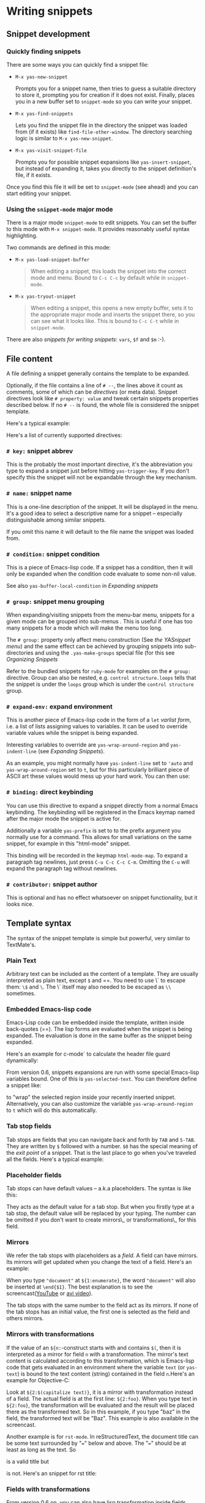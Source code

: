* Writing snippets

** Snippet development

*** Quickly finding snippets

There are some ways you can quickly find a snippet file:

-  =M-x yas-new-snippet=

   Prompts you for a snippet name, then tries to guess a suitable
   directory to store it, prompting you for creation if it does not
   exist. Finally, places you in a new buffer set to =snippet-mode= so
   you can write your snippet.

-  =M-x yas-find-snippets=

   Lets you find the snippet file in the directory the snippet was
   loaded from (if it exists) like =find-file-other-window=. The
   directory searching logic is similar to =M-x yas-new-snippet=.

-  =M-x yas-visit-snippet-file=

   Prompts you for possible snippet expansions like
   =yas-insert-snippet=, but instead of expanding it, takes you directly
   to the snippet definition's file, if it exists.

Once you find this file it will be set to =snippet-mode= (see ahead) and
you can start editing your snippet.

*** Using the =snippet-mode= major mode

There is a major mode =snippet-mode= to edit snippets. You can set the
buffer to this mode with =M-x snippet-mode=. It provides reasonably
useful syntax highlighting.

Two commands are defined in this mode:

-  =M-x yas-load-snippet-buffer=

   #+BEGIN_QUOTE
     When editing a snippet, this loads the snippet into the correct
     mode and menu. Bound to =C-c C-c= by default while in
     =snippet-mode=.
   #+END_QUOTE

-  =M-x yas-tryout-snippet=

   #+BEGIN_QUOTE
     When editing a snippet, this opens a new empty buffer, sets it to
     the appropriate major mode and inserts the snippet there, so you
     can see what it looks like. This is bound to =C-c C-t= while in
     =snippet-mode=.
   #+END_QUOTE

There are also /snippets for writing snippets/: =vars=, =$f= and =$m=
:-).

** File content

A file defining a snippet generally contains the template to be
expanded.

Optionally, if the file contains a line of =# --=, the lines above it
count as comments, some of which can be /directives/ (or meta data).
Snippet directives look like =# property: value= and tweak certain
snippets properties described below. If no =# --= is found, the whole
file is considered the snippet template.

Here's a typical example:

Here's a list of currently supported directives:

*** =# key:= snippet abbrev

This is the probably the most important directive, it's the abbreviation
you type to expand a snippet just before hitting =yas-trigger-key=. If
you don't specify this the snippet will not be expandable through the
key mechanism.

*** =# name:= snippet name

This is a one-line description of the snippet. It will be displayed in
the menu. It's a good idea to select a descriptive name for a snippet --
especially distinguishable among similar snippets.

If you omit this name it will default to the file name the snippet was
loaded from.

*** =# condition:= snippet condition

This is a piece of Emacs-lisp code. If a snippet has a condition, then
it will only be expanded when the condition code evaluate to some
non-nil value.

See also =yas-buffer-local-condition= in
[[snippet-expansion.html][Expanding snippets]]

*** =# group:= snippet menu grouping

When expanding/visiting snippets from the menu-bar menu, snippets for a
given mode can be grouped into sub-menus . This is useful if one has too
many snippets for a mode which will make the menu too long.

The =# group:= property only affect menu construction (See
[[snippet-menu.html][the YASnippet menu]]) and the same effect can be
achieved by grouping snippets into sub-directories and using the
=.yas-make-groups= special file (for this see
[[snippet-organization.html][Organizing Snippets]]

Refer to the bundled snippets for =ruby-mode= for examples on the
=# group:= directive. Group can also be nested, e.g.
=control structure.loops= tells that the snippet is under the =loops=
group which is under the =control structure= group.

*** =# expand-env:= expand environment

This is another piece of Emacs-lisp code in the form of a =let= /varlist
form/, i.e. a list of lists assigning values to variables. It can be
used to override variable values while the snippet is being expanded.

Interesting variables to override are =yas-wrap-around-region= and
=yas-indent-line= (see [[snippet-expansion.html][Expanding Snippets]]).

As an example, you might normally have =yas-indent-line= set to ='auto=
and =yas-wrap-around-region= set to =t=, but for this particularly
brilliant piece of ASCII art these values would mess up your hard work.
You can then use:

*** =# binding:= direct keybinding

You can use this directive to expand a snippet directly from a normal
Emacs keybinding. The keybinding will be registered in the Emacs keymap
named after the major mode the snippet is active for.

Additionally a variable =yas-prefix= is set to to the prefix argument
you normally use for a command. This allows for small variations on the
same snippet, for example in this "html-mode" snippet.

This binding will be recorded in the keymap =html-mode-map=. To expand a
paragraph tag newlines, just press =C-u C-c C-c C-m=. Omitting the =C-u=
will expand the paragraph tag without newlines.

*** =# contributor:= snippet author

This is optional and has no effect whatsoever on snippet functionality,
but it looks nice.

** Template syntax

The syntax of the snippet template is simple but powerful, very similar
to TextMate's.

*** Plain Text

Arbitrary text can be included as the content of a template. They are
usually interpreted as plain text, except =$= and ==. You need to
use \` to escape them: =\$= and =\=. The \` itself may also needed to be
escaped as =\\= sometimes.

*** Embedded Emacs-lisp code

Emacs-Lisp code can be embedded inside the template, written inside
back-quotes (==). The lisp forms are evaluated when the snippet is
being expanded. The evaluation is done in the same buffer as the
snippet being expanded. 

Here's an example for c-mode` to calculate the header file guard
dynamically:

From version 0.6, snippets expansions are run with some special
Emacs-lisp variables bound. One of this is =yas-selected-text=. You can
therefore define a snippet like:

to "wrap" the selected region inside your recently inserted snippet.
Alternatively, you can also customize the variable
=yas-wrap-around-region= to =t= which will do this automatically.

*** Tab stop fields

Tab stops are fields that you can navigate back and forth by =TAB= and
=S-TAB=. They are written by =$= followed with a number. =$0= has the
special meaning of the /exit point/ of a snippet. That is the last place
to go when you've traveled all the fields. Here's a typical example:

*** Placeholder fields

Tab stops can have default values -- a.k.a placeholders. The syntax is
like this:

They acts as the default value for a tab stop. But when you firstly type
at a tab stop, the default value will be replaced by your typing. The
number can be omitted if you don't want to create mirrors\_ or
transformations\_ for this field.

*** Mirrors

We refer the tab stops with placeholders as a /field/. A field can have
mirrors. Its mirrors will get updated when you change the text of a
field. Here's an example:

When you type ="document"= at =${1:enumerate}=, the word ="document"=
will also be inserted at =\end{$1}=. The best explanation is to see the
screencast([[http://www.youtube.com/watch?v=vOj7btx3ATg][YouTube]] or
[[http://yasnippet.googlecode.com/files/yasnippet.avi][avi video]]).

The tab stops with the same number to the field act as its mirrors. If
none of the tab stops has an initial value, the first one is selected as
the field and others mirrors.

*** Mirrors with transformations

If the value of an =${n:=-construct starts with and contains =$(=, then
it is interpreted as a mirror for field =n= with a transformation. The
mirror's text content is calculated according to this transformation,
which is Emacs-lisp code that gets evaluated in an environment where the
variable =text= (or =yas-text=) is bound to the text content (string)
contained in the field =n=.Here's an example for Objective-C:

Look at =${2:$(capitalize text)}=, it is a mirror with transformation
instead of a field. The actual field is at the first line: =${2:foo}=.
When you type text in =${2:foo}=, the transformation will be evaluated
and the result will be placed there as the transformed text. So in this
example, if you type "baz" in the field, the transformed text will be
"Baz". This example is also available in the screencast.

Another example is for =rst-mode=. In reStructuredText, the document
title can be some text surrounded by "===" below and above. The "==="
should be at least as long as the text. So

is a valid title but

is not. Here's an snippet for rst title:

*** Fields with transformations

From version 0.6 on, you can also have lisp transformation inside
fields. These work mostly mirror transformations but are evaluated when
you first enter the field, after each change you make to the field and
also just before you exit the field.

The syntax is also a tiny bit different, so that the parser can
distinguish between fields and mirrors. In the following example

=mydefine= gets automatically upcased to =MYDEFINE= once you enter the
field. As you type text, it gets filtered through the transformation
every time.

Note that to tell this kind of expression from a mirror with a
transformation, YASnippet needs extra text between the =:= and the
transformation's =$=. If you don't want this extra-text, you can use two
=$='s instead.

Please note that as soon as a transformation takes place, it changes the
value of the field and sets it its internal modification state to
=true=. As a consequence, the auto-deletion behaviour of normal fields
does not take place. This is by design.

*** Choosing fields value from a list and other tricks

As mentioned, the field transformation is invoked just after you enter
the field, and with some useful variables bound, notably
=yas-modified-p= and =yas-moving-away-p=. Because of this feature you
can place a transformation in the primary field that lets you select
default values for it.

The =yas-choose-value= does this work for you. For example:

See the definition of =yas-choose-value= to see how it was written using
the two variables.

Here's another use, for LaTeX-mode, which calls reftex-label just as you
enter snippet field 2. This one makes use of =yas-modified-p= directly.

The function =yas-verify-value= has another neat trick, and makes use of
=yas-moving-away-p=. Try it and see! Also, check out this
[[http://groups.google.com/group/smart-snippet/browse_thread/thread/282a90a118e1b662][thread]]

*** Nested placeholder fields

From version 0.6 on, you can also have nested placeholders of the type:

This allows you to choose if you want to give this =div= an =id=
attribute. If you tab forward after expanding it will let you change
"some\_id" to whatever you like. Alternatively, you can just press =C-d=
(which executes =yas-skip-and-clear-or-delete-char=) and go straight to
the exit marker.

By the way, =C-d= will only clear the field if you cursor is at the
beginning of the field /and/ it hasn't been changed yet. Otherwise, it
performs the normal Emacs =delete-char= command.

** Customizable variables

*** =yas-trigger-key=

The key bound to =yas-expand= when function =yas-minor-mode= is active.

Value is a string that is converted to the internal Emacs key
representation using =read-kbd-macro=.

Default value is ="TAB"=.

*** =yas-next-field-key=

The key to navigate to next field when a snippet is active.

Value is a string that is converted to the internal Emacs key
representation using =read-kbd-macro=.

Can also be a list of keys.

Default value is ="TAB"=.

*** =yas-prev-field-key=

The key to navigate to previous field when a snippet is active.

Value is a string that is converted to the internal Emacs key
representation using =read-kbd-macro=.

Can also be a list of keys.

Default value is =("<backtab>" "<S-tab>)"=.

*** =yas-skip-and-clear-key=

The key to clear the currently active field.

Value is a string that is converted to the internal Emacs key
representation using =read-kbd-macro=.

Can also be a list of keys.

Default value is ="C-d"=.

*** =yas-good-grace=

If non-nil, don't raise errors in inline Emacs-lisp evaluation inside
snippet definitions. An error string "[yas] error" is returned instead.

*** =yas-indent-line=

The variable =yas-indent-line= controls the indenting. It is bound to
='auto= by default, which causes your snippet to be indented according
to the mode of the buffer it was inserted in.

Another variable =yas-also-auto-indent-first-line=, when non-nil does
exactly that :-).

To use the hard-coded indentation in your snippet template, set this
variable to =fixed=.

To control indentation on a per-snippet basis, see also the directive
=# expand-env:= in [[snippet-development.html][Writing Snippets]].

For backward compatibility with earlier versions of YASnippet, you can
also place a =$>= in your snippet, an =(indent-according-to-mode)= will
be executed there to indent the line. This only takes effect when
=yas-indent-line= is set to something other than ='auto=.

*** =yas-wrap-around-region=

If non-nil, YASnippet will try to expand the snippet's exit marker
around the currently selected region. When this variable is set to t,
this has the same effect has using the =`yas-selected-text=` inline
evaluation.

Because on most systems starting to type deletes the currently selected
region, this works mostly for snippets with direct keybindings or with
the =yas-insert-snippet= command.

However, when the value is of this variable is =cua= YASnippet will
additionally look-up any recently selected that you deleted by starting
typing. This allows you select a region, type a snippet key (deleting
the region), then press =yas-trigger-key= to see the deleted region
spring back to life inside your new snippet.

*** =yas-triggers-in-field=

If non-nil, =yas-next-field-key= can trigger stacked expansions, that is
a snippet expansion inside another snippet expansion. Otherwise,
=yas-next-field-key= just tries to move on to the next field.

*** =yas-snippet-revival=

Non-nil means re-activate snippet fields after undo/redo.

*** =yas-after-exit-snippet-hook= and =yas-before-expand-snippet-hook=

These hooks are called, respectively, before the insertion of a snippet
and after exiting the snippet. If you find any strange but functional
use for them, that's probably a design flaw in YASnippet, so let us
know.

** Importing TextMate snippets

There are a couple of tools that take TextMate's ".tmSnippet" xml files
and create YASnippet definitions:

#+BEGIN_QUOTE

  -  [[http://code.nokrev.com/?p=snippet-copier.git;a=blob_plain;f=snippet_copier.py][a
     python script by Jeff Wheeler]]

  -  a
     [[http://yasnippet.googlecode.com/svn/trunk/extras/textmate_import.rb][ruby
     tool]] , =textmate_import.rb= adapted from
     [[http://www.neutronflux.net/2009/07/28/shoulda-snippets-for-emacs/][Rob
     Christie's]], which I have uploaded to the repository.

#+END_QUOTE

In this section, i'll shortly cover the *second* option.

Download the =textmate_import.rb= tool and the TextMate bundle you're
interested in.

Then invoke =textmate_import.rb= like this:

You should end up with a =html-mode= subdir containing snippets exported
from textmate.

The =-g= is optional but helps the tool figure out the grouping.
According to [[snippet-organization.html][Organizing Snippets]], don't
forget to touch =.yas-make-groups= and =.yas-ignore-filename-triggers=
inside the =html-mode= dir.

Also try =textmate_import.rb --help= for a list of options.

Please note that snippet importation is not yet perfect. You'll probably
have some adjustments to some/many snippets. Please contribute these
adjustments to the google group or, better yet, patch the
=textmate_import.rb= to automatically perform them and submit that.

